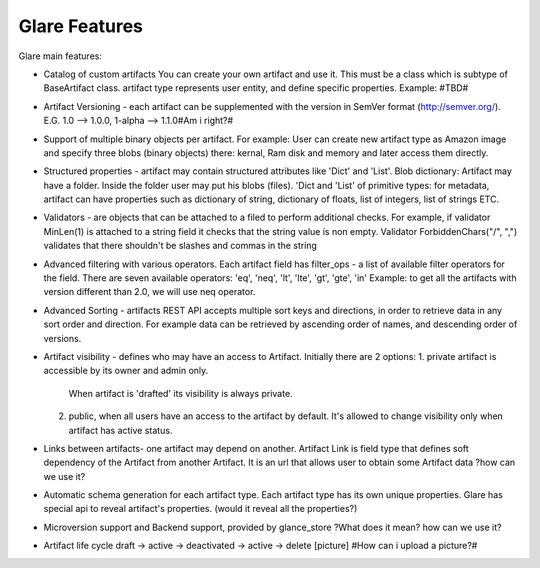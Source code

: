 Glare Features
==============


Glare main features:

-   Catalog of custom artifacts
    You can create your own artifact and use it.
    This must be a class which is subtype of BaseArtifact class.
    artifact type represents user entity, and define specific properties.
    Example: #TBD#

-   Artifact Versioning - each artifact can be supplemented with the version in SemVer format (http://semver.org/).
    E.G. 1.0 --> 1.0.0, 1-alpha --> 1.1.0#Am i right?#

-   Support of multiple binary objects per artifact.
    For example: User can create new artifact type as Amazon image and specify
    three blobs (binary objects) there: kernal, Ram disk and memory and later access them directly.

-   Structured properties - artifact may contain structured attributes like 'Dict' and 'List'.
    Blob dictionary: Artifact may have a folder. Inside the folder user may put his blobs (files).
    'Dict and 'List' of primitive types: for metadata, artifact can have properties such as
    dictionary of string, dictionary of floats,  list of integers, list of strings ETC.

-   Validators - are objects that can be attached to a filed to perform additional
    checks. For example, if validator MinLen(1) is attached to a string field it
    checks that the string value is non empty. Validator ForbiddenChars("/", ",")
    validates that there shouldn't be slashes and commas in the string

-   Advanced filtering with various operators.
    Each artifact field has filter_ops - a list of available filter operators for the field.
    There are seven available operators: 'eq', 'neq', 'lt', 'lte', 'gt', 'gte', 'in'
    Example: to get all the artifacts with version different than 2.0, we will use neq operator.

-   Advanced Sorting - artifacts REST API accepts multiple sort keys and directions,
    in order to retrieve data in any sort order and direction.
    For example data can be retrieved by ascending order of names, and descending order
    of versions.

-   Artifact visibility - defines who may have an access to Artifact. Initially there are 2 options:
    1.  private artifact is accessible by its owner and admin only.
        When artifact is 'drafted' its visibility is always private.
    2.  public, when all users have an access to the artifact by default.
        It's allowed to change visibility only when artifact has active status.


-   Links between artifacts- one artifact may depend on another.
    Artifact Link is field type that defines soft dependency of the Artifact from another Artifact.
    It is an url that allows user to obtain some Artifact data
    ?how can we use it?

-   Automatic schema generation for each artifact type.
    Each artifact type has its own unique properties. Glare has special api
    to reveal artifact's properties. (would it reveal all the properties?)

-   Microversion support and Backend support, provided by glance_store
    ?What does it mean? how can we use it?

-   Artifact life cycle
    draft -> active -> deactivated -> active -> delete
    [picture]
    #How can i upload a picture?#